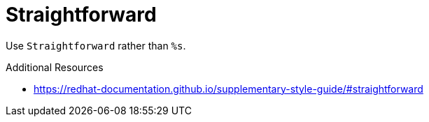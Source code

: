 :navtitle: Straightforward
:keywords: reference, rule, Straightforward

= Straightforward

Use `Straightforward` rather than `%s`.

.Additional Resources

* link:https://redhat-documentation.github.io/supplementary-style-guide/#straightforward[]

